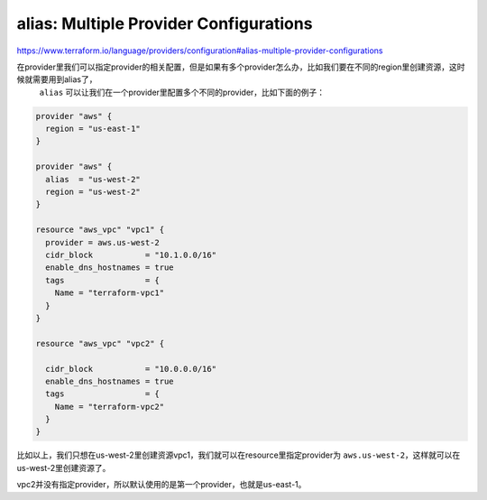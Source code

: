 alias: Multiple Provider Configurations
-------------------------------------------

https://www.terraform.io/language/providers/configuration#alias-multiple-provider-configurations


在provider里我们可以指定provider的相关配置，但是如果有多个provider怎么办，比如我们要在不同的region里创建资源，这时候就需要用到alias了，
 ``alias`` 可以让我们在一个provider里配置多个不同的provider，比如下面的例子：

.. code-block:: terraform

    provider "aws" {
      region = "us-east-1"
    }

    provider "aws" {
      alias  = "us-west-2"
      region = "us-west-2"
    }

    resource "aws_vpc" "vpc1" {
      provider = aws.us-west-2
      cidr_block           = "10.1.0.0/16"
      enable_dns_hostnames = true
      tags                 = {
        Name = "terraform-vpc1"
      }
    }

    resource "aws_vpc" "vpc2" {

      cidr_block           = "10.0.0.0/16"
      enable_dns_hostnames = true
      tags                 = {
        Name = "terraform-vpc2"
      }
    }

比如以上，我们只想在us-west-2里创建资源vpc1，我们就可以在resource里指定provider为 ``aws.us-west-2``，这样就可以在us-west-2里创建资源了。

vpc2并没有指定provider，所以默认使用的是第一个provider，也就是us-east-1。